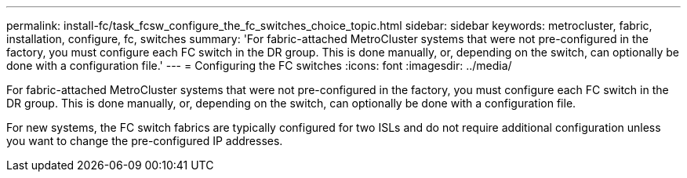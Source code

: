 ---
permalink: install-fc/task_fcsw_configure_the_fc_switches_choice_topic.html
sidebar: sidebar
keywords: metrocluster, fabric, installation, configure, fc, switches
summary: 'For fabric-attached MetroCluster systems that were not pre-configured in the factory, you must configure each FC switch in the DR group. This is done manually, or, depending on the switch, can optionally be done with a configuration file.'
---
= Configuring the FC switches
:icons: font
:imagesdir: ../media/

[.lead]
For fabric-attached MetroCluster systems that were not pre-configured in the factory, you must configure each FC switch in the DR group. This is done manually, or, depending on the switch, can optionally be done with a configuration file.

For new systems, the FC switch fabrics are typically configured for two ISLs and do not require additional configuration unless you want to change the pre-configured IP addresses.
